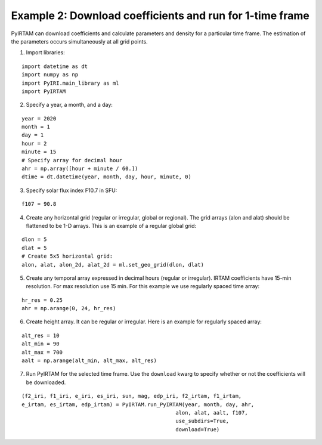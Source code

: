 Example 2: Download coefficients and run for 1-time frame
=========================================================

PyIRTAM can download coefficients and calculate parameters and density for 
a particular time frame. The estimation of the parameters occurs
simultaneously at all grid points. 

1. Import libraries:

::

   import datetime as dt
   import numpy as np
   import PyIRI.main_library as ml
   import PyIRTAM

2. Specify a year, a month, and a day:

::

   year = 2020
   month = 1
   day = 1
   hour = 2
   minute = 15
   # Specify array for decimal hour
   ahr = np.array([hour + minute / 60.])
   dtime = dt.datetime(year, month, day, hour, minute, 0)

3. Specify solar flux index F10.7 in SFU:

::

   f107 = 90.8

4. Create any horizontal grid (regular or irregular, global or regional).
   The grid arrays (alon and alat) should be flattened to be 1-D arrays. 
   This is an example of a regular global grid:

::

   dlon = 5
   dlat = 5
   # Create 5x5 horizontal grid:
   alon, alat, alon_2d, alat_2d = ml.set_geo_grid(dlon, dlat)

5. Create any temporal array expressed in decimal hours (regular or irregular).
   IRTAM coefficients have 15-min resolution. For max resolution use 15 min.
   For this example we use regularly spaced time array:

::

   hr_res = 0.25
   ahr = np.arange(0, 24, hr_res)

6. Create height array. It can be regular or irregular.
   Here is an example for regularly spaced array:

::

   alt_res = 10
   alt_min = 90
   alt_max = 700
   aalt = np.arange(alt_min, alt_max, alt_res)
   
7. Run PyIRTAM for the selected time frame. Use the ``download`` kwarg to
   specify whether or not the coefficients will be downloaded.

::

   (f2_iri, f1_iri, e_iri, es_iri, sun, mag, edp_iri, f2_irtam, f1_irtam,
   e_irtam, es_irtam, edp_irtam) = PyIRTAM.run_PyIRTAM(year, month, day, ahr,
                                                    alon, alat, aalt, f107,
                                                    use_subdirs=True,
                                                    download=True)
